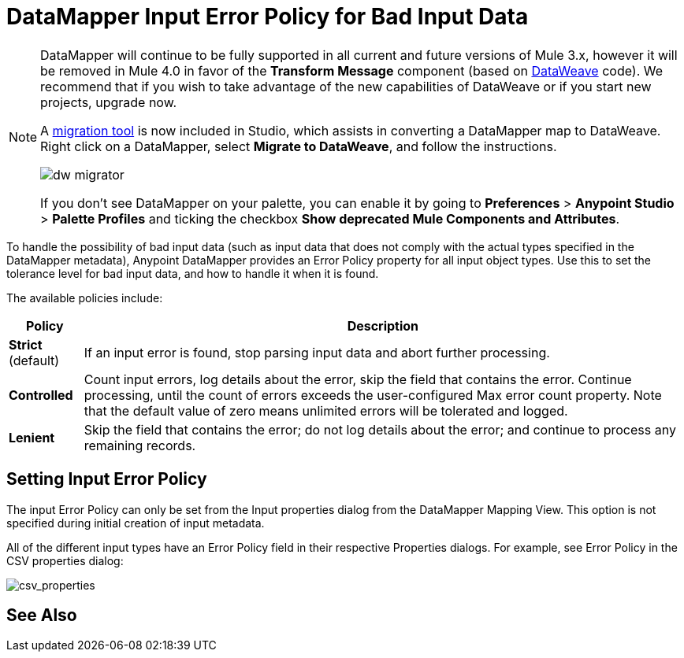 = DataMapper Input Error Policy for Bad Input Data
:keywords: datamapper


[NOTE]
====
DataMapper will continue to be fully supported in all current and future versions of Mule 3.x, however it will be removed in Mule 4.0 in favor of the *Transform Message* component (based on link:/mule-user-guide/v/3.8/dataweave[DataWeave] code). We recommend that if you wish to take advantage of the new capabilities of DataWeave or if you start new projects, upgrade now.

A link:/mule-user-guide/v/3.8/dataweave-migrator[migration tool] is now included in Studio, which assists in converting a DataMapper map to DataWeave. Right click on a DataMapper, select *Migrate to DataWeave*, and follow the instructions.

image:dw_migrator_script.png[dw migrator]

If you don't see DataMapper on your palette, you can enable it by going to *Preferences* > *Anypoint Studio* > *Palette Profiles* and ticking the checkbox *Show deprecated Mule Components and Attributes*.
====

To handle the possibility of bad input data (such as input data that does not comply with the actual types specified in the DataMapper metadata), Anypoint DataMapper provides an Error Policy property for all input object types. Use this to set the tolerance level for bad input data, and how to handle it when it is found. 

The available policies include:

[%header%autowidth.spread]
|===
|Policy |Description
|*Strict* (default) |If an input error is found, stop parsing input data and abort further processing.
|*Controlled* |Count input errors, log details about the error, skip the field that contains the error. Continue processing, until the count of errors exceeds the user-configured Max error count property. Note that the default value of zero means unlimited errors will be tolerated and logged.
|*Lenient* |Skip the field that contains the error; do not log details about the error; and continue to process any remaining records.
|===

== Setting Input Error Policy

The input Error Policy can only be set from the Input properties dialog from the DataMapper Mapping View. This option is not specified during initial creation of input metadata. 

All of the different input types have an Error Policy field in their respective Properties dialogs. For example, see Error Policy in the CSV properties dialog:

image:csv_properties.png[csv_properties]

== See Also





